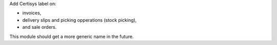 Add Certisys label on:

* invoices,
* delivery slips and picking opperations (stock picking),
* and sale orders.

This module should get a more generic name in the future.
